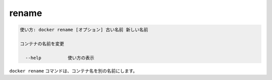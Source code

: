 .. -*- coding: utf-8 -*-
.. URL: https://docs.docker.com/engine/reference/commandline/rename/
.. SOURCE: https://github.com/docker/docker/blob/master/docs/reference/commandline/rename.md
   doc version: 1.11
      https://github.com/docker/docker/commits/master/docs/reference/commandline/rename.md
.. check date: 2016/04/28
.. Commits on Dec 24, 2015 e6115a6c1c02768898b0a47e550e6c67b433c436
.. -------------------------------------------------------------------

.. rename

=======================================
rename
=======================================

.. code-block:: bash

   使い方: docker rename [オプション] 古い名前 新しい名前
   
   コンテナの名前を変更
   
     --help          使い方の表示

.. The docker rename command allows the container to be renamed to a different name

``docker rename`` コマンドは、コンテナ名を別の名前にします。

.. seealso:: 

   rename
      https://docs.docker.com/engine/reference/commandline/rename/
